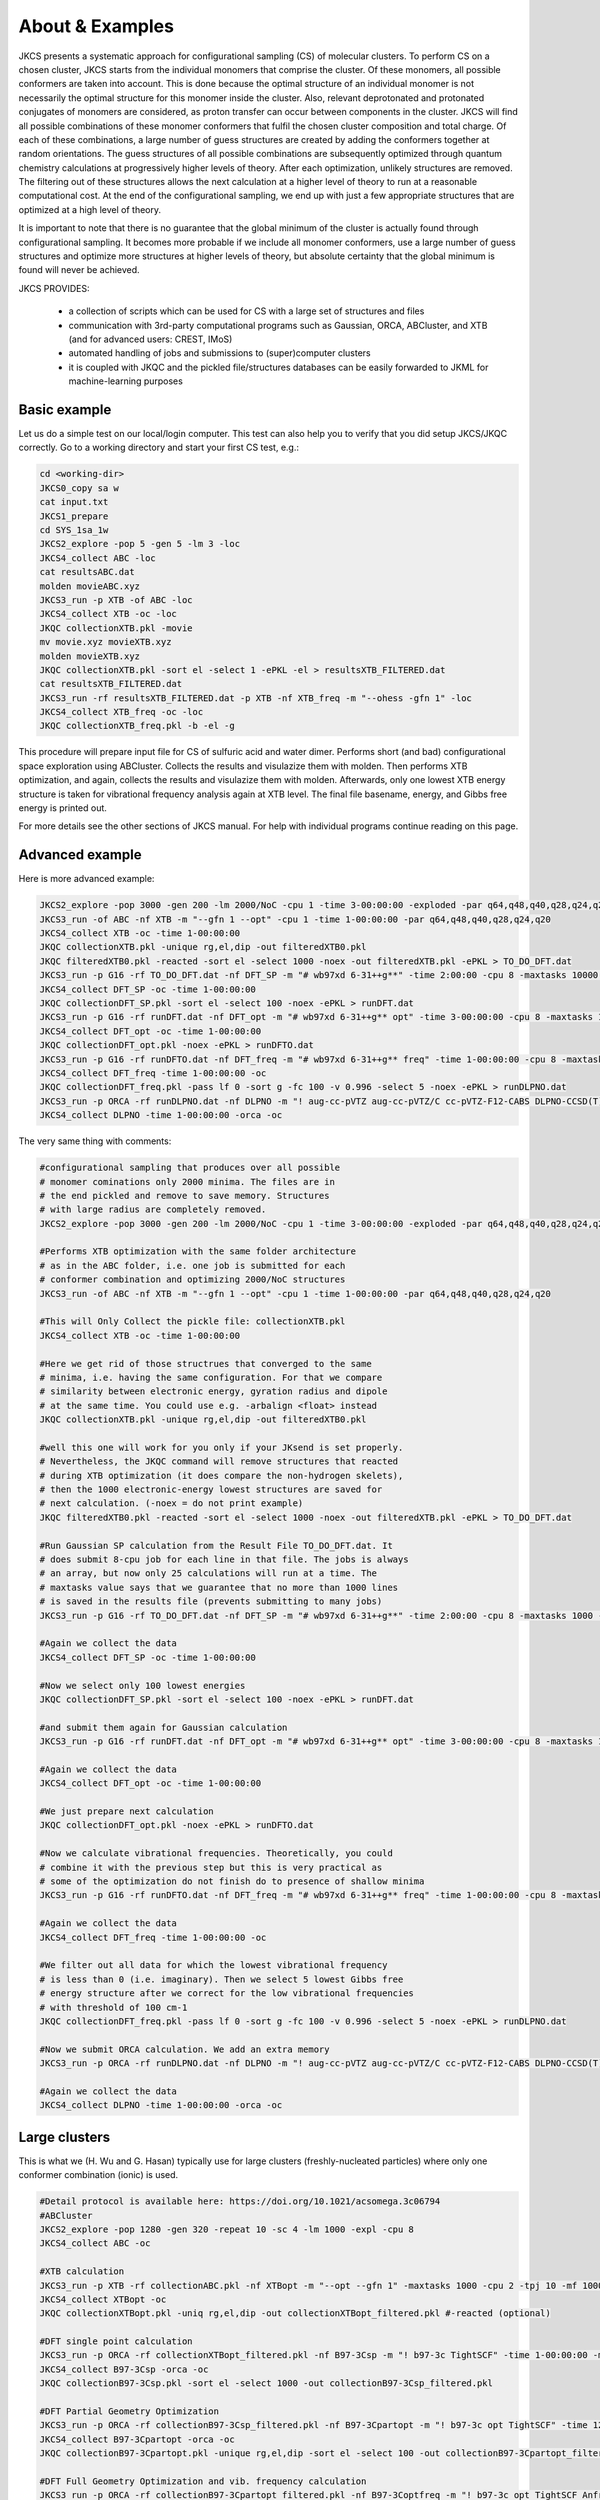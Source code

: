 ================
About & Examples
================

JKCS presents a systematic approach for configurational sampling (CS) of molecular clusters. To perform
CS on a chosen cluster, JKCS starts from the individual monomers that comprise the cluster. Of these monomers, all possible conformers are taken into account. This is done because the optimal structure of an individual monomer is not necessarily the optimal structure for
this monomer inside the cluster. Also, relevant deprotonated and protonated conjugates of monomers
are considered, as proton transfer can occur between components in the cluster. JKCS will find all
possible combinations of these monomer conformers that fulfil the chosen cluster composition and
total charge. Of each of these combinations, a large number of guess structures are created by adding
the conformers together at random orientations. The guess structures of all possible combinations
are subsequently optimized through quantum chemistry calculations at progressively higher levels of
theory. After each optimization, unlikely structures are removed. The filtering out of these structures
allows the next calculation at a higher level of theory to run at a reasonable computational cost. At
the end of the configurational sampling, we end up with just a few appropriate structures that are
optimized at a high level of theory.

It is important to note that there is no guarantee that the global minimum of the cluster is actually found through configurational sampling. It becomes more probable if we include all monomer conformers, use a large number of guess structures and optimize more structures at higher levels of theory, but absolute certainty that the global minimum is found will never be achieved.

JKCS PROVIDES:

 * a collection of scripts which can be used for CS with a large set of structures and files
 * communication with 3rd-party computational programs such as Gaussian, ORCA, ABCluster, and XTB (and for advanced users: CREST, IMoS)
 * automated handling of jobs and submissions to (super)computer clusters
 * it is coupled with JKQC and the pickled file/structures databases can be easily forwarded to JKML for machine-learning purposes

Basic example
-------------

Let us do a simple test on our local/login computer. This test can also help you to verify that you did setup JKCS/JKQC correctly. Go to a working directory and start your first CS test, e.g.:

.. code:: bash

   cd <working-dir>
   JKCS0_copy sa w
   cat input.txt
   JKCS1_prepare
   cd SYS_1sa_1w
   JKCS2_explore -pop 5 -gen 5 -lm 3 -loc
   JKCS4_collect ABC -loc
   cat resultsABC.dat
   molden movieABC.xyz
   JKCS3_run -p XTB -of ABC -loc
   JKCS4_collect XTB -oc -loc
   JKQC collectionXTB.pkl -movie
   mv movie.xyz movieXTB.xyz
   molden movieXTB.xyz
   JKQC collectionXTB.pkl -sort el -select 1 -ePKL -el > resultsXTB_FILTERED.dat
   cat resultsXTB_FILTERED.dat
   JKCS3_run -rf resultsXTB_FILTERED.dat -p XTB -nf XTB_freq -m "--ohess -gfn 1" -loc
   JKCS4_collect XTB_freq -oc -loc
   JKQC collectionXTB_freq.pkl -b -el -g
   
This procedure will prepare input file for CS of sulfuric acid and water dimer. Performs short (and bad) configurational space exploration using ABCluster. Collects the results and visulazize them with molden. Then performs XTB optimization, and again, collects the results and visulazize them with molden. Afterwards, only one lowest XTB energy structure is taken for vibrational frequency analysis again at XTB level. The final file basename, energy, and Gibbs free energy is printed out.

For more details see the other sections of JKCS manual.
For help with individual programs continue reading on this page.

Advanced example
----------------

Here is more advanced example:

.. code:: bash

   JKCS2_explore -pop 3000 -gen 200 -lm 2000/NoC -cpu 1 -time 3-00:00:00 -exploded -par q64,q48,q40,q28,q24,q20
   JKCS3_run -of ABC -nf XTB -m "--gfn 1 --opt" -cpu 1 -time 1-00:00:00 -par q64,q48,q40,q28,q24,q20
   JKCS4_collect XTB -oc -time 1-00:00:00
   JKQC collectionXTB.pkl -unique rg,el,dip -out filteredXTB0.pkl
   JKQC filteredXTB0.pkl -reacted -sort el -select 1000 -noex -out filteredXTB.pkl -ePKL > TO_DO_DFT.dat
   JKCS3_run -p G16 -rf TO_DO_DFT.dat -nf DFT_SP -m "# wb97xd 6-31++g**" -time 2:00:00 -cpu 8 -maxtasks 10000 -arraymax 25
   JKCS4_collect DFT_SP -oc -time 1-00:00:00
   JKQC collectionDFT_SP.pkl -sort el -select 100 -noex -ePKL > runDFT.dat
   JKCS3_run -p G16 -rf runDFT.dat -nf DFT_opt -m "# wb97xd 6-31++g** opt" -time 3-00:00:00 -cpu 8 -maxtasks 10000 -arraymax 25
   JKCS4_collect DFT_opt -oc -time 1-00:00:00
   JKQC collectionDFT_opt.pkl -noex -ePKL > runDFTO.dat
   JKCS3_run -p G16 -rf runDFTO.dat -nf DFT_freq -m "# wb97xd 6-31++g** freq" -time 1-00:00:00 -cpu 8 -maxtasks 10000 -arraymax 25
   JKCS4_collect DFT_freq -time 1-00:00:00 -oc
   JKQC collectionDFT_freq.pkl -pass lf 0 -sort g -fc 100 -v 0.996 -select 5 -noex -ePKL > runDLPNO.dat
   JKCS3_run -p ORCA -rf runDLPNO.dat -nf DLPNO -m "! aug-cc-pVTZ aug-cc-pVTZ/C cc-pVTZ-F12-CABS DLPNO-CCSD(T) TightSCF" -time 2-00:00:00 -cpu 8 -mem 20gb
   JKCS4_collect DLPNO -time 1-00:00:00 -orca -oc

The very same thing with comments:

.. code:: bash

   #configurational sampling that produces over all possible
   # monomer cominations only 2000 minima. The files are in 
   # the end pickled and remove to save memory. Structures 
   # with large radius are completely removed.
   JKCS2_explore -pop 3000 -gen 200 -lm 2000/NoC -cpu 1 -time 3-00:00:00 -exploded -par q64,q48,q40,q28,q24,q20
   
   #Performs XTB optimization with the same folder architecture
   # as in the ABC folder, i.e. one job is submitted for each
   # conformer combination and optimizing 2000/NoC structures
   JKCS3_run -of ABC -nf XTB -m "--gfn 1 --opt" -cpu 1 -time 1-00:00:00 -par q64,q48,q40,q28,q24,q20
   
   #This will Only Collect the pickle file: collectionXTB.pkl
   JKCS4_collect XTB -oc -time 1-00:00:00
   
   #Here we get rid of those structrues that converged to the same 
   # minima, i.e. having the same configuration. For that we compare
   # similarity between electronic energy, gyration radius and dipole
   # at the same time. You could use e.g. -arbalign <float> instead
   JKQC collectionXTB.pkl -unique rg,el,dip -out filteredXTB0.pkl
   
   #well this one will work for you only if your JKsend is set properly.
   # Nevertheless, the JKQC command will remove structures that reacted 
   # during XTB optimization (it does compare the non-hydrogen skelets),
   # then the 1000 electronic-energy lowest structures are saved for 
   # next calculation. (-noex = do not print example)
   JKQC filteredXTB0.pkl -reacted -sort el -select 1000 -noex -out filteredXTB.pkl -ePKL > TO_DO_DFT.dat
   
   #Run Gaussian SP calculation from the Result File TO_DO_DFT.dat. It 
   # does submit 8-cpu job for each line in that file. The jobs is always
   # an array, but now only 25 calculations will run at a time. The
   # maxtasks value says that we guarantee that no more than 1000 lines
   # is saved in the results file (prevents submitting to many jobs)
   JKCS3_run -p G16 -rf TO_DO_DFT.dat -nf DFT_SP -m "# wb97xd 6-31++g**" -time 2:00:00 -cpu 8 -maxtasks 1000 -arraymax 25
   
   #Again we collect the data
   JKCS4_collect DFT_SP -oc -time 1-00:00:00
   
   #Now we select only 100 lowest energies
   JKQC collectionDFT_SP.pkl -sort el -select 100 -noex -ePKL > runDFT.dat
   
   #and submit them again for Gaussian calculation
   JKCS3_run -p G16 -rf runDFT.dat -nf DFT_opt -m "# wb97xd 6-31++g** opt" -time 3-00:00:00 -cpu 8 -maxtasks 100 -arraymax 25
   
   #Again we collect the data
   JKCS4_collect DFT_opt -oc -time 1-00:00:00
   
   #We just prepare next calculation
   JKQC collectionDFT_opt.pkl -noex -ePKL > runDFTO.dat
   
   #Now we calculate vibrational frequencies. Theoretically, you could 
   # combine it with the previous step but this is very practical as
   # some of the optimization do not finish do to presence of shallow minima
   JKCS3_run -p G16 -rf runDFTO.dat -nf DFT_freq -m "# wb97xd 6-31++g** freq" -time 1-00:00:00 -cpu 8 -maxtasks 10000 -arraymax 25
   
   #Again we collect the data
   JKCS4_collect DFT_freq -time 1-00:00:00 -oc
   
   #We filter out all data for which the lowest vibrational frequency 
   # is less than 0 (i.e. imaginary). Then we select 5 lowest Gibbs free
   # energy structure after we correct for the low vibrational frequencies
   # with threshold of 100 cm-1
   JKQC collectionDFT_freq.pkl -pass lf 0 -sort g -fc 100 -v 0.996 -select 5 -noex -ePKL > runDLPNO.dat
   
   #Now we submit ORCA calculation. We add an extra memory
   JKCS3_run -p ORCA -rf runDLPNO.dat -nf DLPNO -m "! aug-cc-pVTZ aug-cc-pVTZ/C cc-pVTZ-F12-CABS DLPNO-CCSD(T) TightSCF" -time 2-00:00:00 -cpu 8 -mem 20gb
   
   #Again we collect the data
   JKCS4_collect DLPNO -time 1-00:00:00 -orca -oc

Large clusters
--------------

This is what we (H. Wu and G. Hasan) typically use for large clusters (freshly-nucleated particles) where only one conformer combination (ionic) is used. 

.. code:: bash

   #Detail protocol is available here: https://doi.org/10.1021/acsomega.3c06794
   #ABCluster
   JKCS2_explore -pop 1280 -gen 320 -repeat 10 -sc 4 -lm 1000 -expl -cpu 8
   JKCS4_collect ABC -oc

   #XTB calculation
   JKCS3_run -p XTB -rf collectionABC.pkl -nf XTBopt -m "--opt --gfn 1" -maxtasks 1000 -cpu 2 -tpj 10 -mf 1000 -time 10:00:00 -arraymax 400
   JKCS4_collect XTBopt -oc
   JKQC collectionXTBopt.pkl -uniq rg,el,dip -out collectionXTBopt_filtered.pkl #-reacted (optional)

   #DFT single point calculation 
   JKCS3_run -p ORCA -rf collectionXTBopt_filtered.pkl -nf B97-3Csp -m "! b97-3c TightSCF" -time 1-00:00:00 -maxtasks 1000 -cpu 2 -tpj 10 -mf 1000 -mem 8GB -arraymax 400
   JKCS4_collect B97-3Csp -orca -oc
   JKQC collectionB97-3Csp.pkl -sort el -select 1000 -out collectionB97-3Csp_filtered.pkl

   #DFT Partial Geometry Optimization
   JKCS3_run -p ORCA -rf collectionB97-3Csp_filtered.pkl -nf B97-3Cpartopt -m "! b97-3c opt TightSCF" -time 12:00:00 -maxtasks 1000 -cpu 2 -mem 8GB -arraymax 150 -add maxiter 40
   JKCS4_collect B97-3Cpartopt -orca -oc
   JKQC collectionB97-3Cpartopt.pkl -unique rg,el,dip -sort el -select 100 -out collectionB97-3Cpartopt_filtered.pkl

   #DFT Full Geometry Optimization and vib. frequency calculation
   JKCS3_run -p ORCA -rf collectionB97-3Cpartopt_filtered.pkl -nf B97-3Coptfreq -m "! b97-3c opt TightSCF Anfreq" -time 12:00:00 -maxtasks 100 -cpu 8 -mem 12GB
   JKCS4_collect B97-3Coptfreq -orca -oc -loc

Tips & Tricks
-------------

**GLOBAL MINIMUM**

There is no guarantee that the global minimum of the cluster is actually found
through configurational sampling. It becomes more probable if we include all
monomer conformers, use a large number of guess structures and optimize more
structures at higher levels of theory, but absolute certainty that the global
minimum is found will never be achieved.

**DETAIL OF OUTPUT**

The amount of printed output can be adjusted by using command ‘-print NUM’:

 * -print 0 .... basically just error messages
 * -print 1 .... [DEFAULT] traditional output
 * -print 2 .... enlarged output, all algorithm steps are commented
 * -print 3 .... very very detailed output
 
**PREVIOUS COMMANDS**

The JKCS/JKQC/JKML commands are saved into the 'output' file. You can examine them by:

.. code::

   grep COMMAND output

**CALLING JKCS COMMANDS**

Each JKCS command can be performed inside a specific subfolder ‘SYS_{system}’,
or from your ‘parent directory’ where the subfolders are located. In this case
the algorithm enters each directory and performs the command there.

If you wish to perform a command from your ‘mother directory’, but only for
some specific subfolders, you can give the subfolder as an argument:

.. code:: 

   JKCS2_explore SYS_3SA SYS_4SA -gen 100
   JKCS2_explore SYS_1SA_1-5AM -pop 2000 -gen 150
   
**JKcheck**

JKcheck can be used to check how many calculations have been finished.

**ORDER OF ARGUMENTS**

The order of arguments does not matter.

**COLORS & SYMBOLS IN PRINTED OUTPUT**

The colors and symbols in the printed output of JKCS commands can be turned off in 2 ways:

* Change Qsymbol or Qcolours in ~/.JKCSusersetup.txt to "no"
* COLORING TEXT: use -nocolors argument to have text without colors
* KISSING SYMBOL: use -nosymbol to remove the symbol in the begging of output

**‘M’ & ‘NoC’ SYMBOLS**

These symbols can be used with many JKCS commands to make values dependent on
the ‘number of Molecules’ or ‘Number of Combinations’. When a lot of conformers
are taken into account for a certain monomer, ‘NoC’ can become very large.
Therefore, always be mindful of the result that using ‘M’ and ‘NoC’ might have
for the exploration of all studied systems. Example: 

.. code:: bash
    
   JKCS2_explore -pop 1000*M -gen 100 -lm 4000/NoC
   
**BOSS AND MANAGER**

Manager can run multiple JKCS commands and wait until these are finished. The commands to be executed are read from a txt file. Each command should be put on a separate line. Boss can handle several managers. Since these are already complicated command with self-submission, I will not provide manual for those and only if you consider yourself an experienced user, contact J. Kubečka and he will provide the manual. 
   
